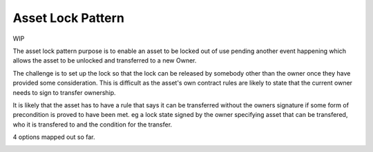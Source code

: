 ==================
Asset Lock Pattern
==================

WIP

The asset lock pattern purpose is to enable an asset to be locked out of use pending another event happening which allows the asset to be unlocked and transferred to a new Owner.

The challenge is to set up the lock so that the lock can be released by somebody other than the owner once they have provided some consideration. This is difficult as the asset's own contract rules are likely to state that the current owner needs to sign to transfer ownership.

It is likely that the asset has to have a rule that says it can be transferred without the owners signature if some form of precondition is proved to have been met. eg a lock state signed by the owner specifying asset that can be transfered, who it is transfered to and the condition for the transfer.

4 options mapped out so far.

.. image:: resources/Asset-Lock-option-1.png
  :width: 80%
  :align: center


.. image:: resources/Asset-Lock-option-2.png
  :width: 80%
  :align: center

.. image:: resources/Asset-Lock-option-3.png
  :width: 80%
  :align: center

.. image:: resources/Asset-Lock-option-4.png
  :width: 80%
  :align: center
